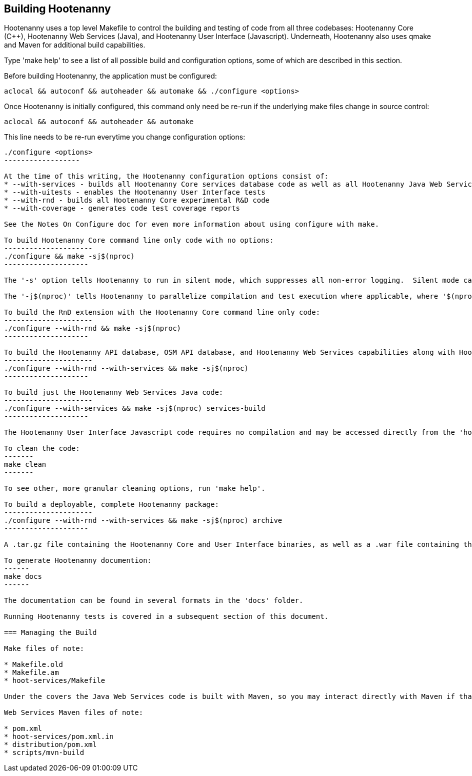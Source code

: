 
== Building Hootenanny

Hootenanny uses a top level Makefile to control the building and testing of code from all three codebases: Hootenanny Core (C++), Hootenanny Web Services (Java), and Hootenanny User Interface (Javascript).  Underneath, Hootenanny also uses qmake and Maven for additional build capabilities.

Type 'make help' to see a list of all possible build and configuration options, some of which are described in this section.

Before building Hootenanny, the application must be configured:
----------------
aclocal && autoconf && autoheader && automake && ./configure <options>
----------------

Once Hootenanny is initially configured, this command only need be re-run if the underlying make files change in source control:
------------------
aclocal && autoconf && autoheader && automake
------------------

This line needs to be re-run everytime you change configuration options:
-----------------
./configure <options>
------------------

At the time of this writing, the Hootenanny configuration options consist of:
* --with-services - builds all Hootenanny Core services database code as well as all Hootenanny Java Web Services code.
* --with-uitests - enables the Hootenanny User Interface tests
* --with-rnd - builds all Hootenanny Core experimental R&D code
* --with-coverage - generates code test coverage reports

See the Notes On Configure doc for even more information about using configure with make.

To build Hootenanny Core command line only code with no options:
---------------------
./configure && make -sj$(nproc)
--------------------

The '-s' option tells Hootenanny to run in silent mode, which suppresses all non-error logging.  Silent mode can be removed for debugging purposes.

The '-j$(nproc)' tells Hootenanny to parallelize compilation and test execution where applicable, where '$(nproc)' returns the number of threads the system is configured to run on (typically the number of system CPU cores or 2x the number of CPU cores if hyperthreading is enabled).  You can substitude any value you wish for '$(nproc)' or leave the '-j$(nproc)' option out all together to run within a single thread.

To build the RnD extension with the Hootenanny Core command line only code:
---------------------
./configure --with-rnd && make -sj$(nproc)
--------------------

To build the Hootenanny API database, OSM API database, and Hootenanny Web Services capabilities along with Hootenanny Core:
---------------------
./configure --with-rnd --with-services && make -sj$(nproc)
--------------------

To build just the Hootenanny Web Services Java code:
---------------------
./configure --with-services && make -sj$(nproc) services-build
--------------------

The Hootenanny User Interface Javascript code requires no compilation and may be accessed directly from the 'hoot-ui' directory.

To clean the code:
-------
make clean
-------

To see other, more granular cleaning options, run 'make help'.

To build a deployable, complete Hootenanny package:
---------------------
./configure --with-rnd --with-services && make -sj$(nproc) archive
--------------------

A .tar.gz file containing the Hootenanny Core and User Interface binaries, as well as a .war file containing the Hootenanny Web Services binaries will be created in the root Hootenanny directory.

To generate Hootenanny documention:
------
make docs
------

The documentation can be found in several formats in the 'docs' folder.

Running Hootenanny tests is covered in a subsequent section of this document.

=== Managing the Build

Make files of note:

* Makefile.old
* Makefile.am
* hoot-services/Makefile

Under the covers the Java Web Services code is built with Maven, so you may interact directly with Maven if that is more convenient.

Web Services Maven files of note:

* pom.xml
* hoot-services/pom.xml.in
* distribution/pom.xml
* scripts/mvn-build



